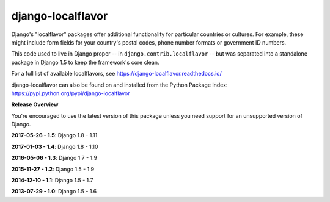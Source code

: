 ==================
django-localflavor
==================

.. image:: https://img.shields.io/pypi/v/django-localflavor.svg
   :target: https://pypi.python.org/pypi/django-localflavor

.. image:: https://img.shields.io/travis/django/django-localflavor.svg
    :target: http://travis-ci.org/django/django-localflavor

.. image:: https://img.shields.io/codecov/c/github/django/django-localflavor/master.svg
   :target: http://codecov.io/github/django/django-localflavor?branch=master

.. image:: https://readthedocs.org/projects/django-localflavor/badge/?version=latest&style=plastic
   :target: https://django-localflavor.readthedocs.io/en/latest/

Django's "localflavor" packages offer additional functionality for particular
countries or cultures. For example, these might include form fields for your
country's postal codes, phone number formats or government ID numbers.

This code used to live in Django proper -- in ``django.contrib.localflavor``
-- but was separated into a standalone package in Django 1.5 to keep the
framework's core clean.

For a full list of available localflavors, see
https://django-localflavor.readthedocs.io/

django-localflavor can also be found on and installed from the Python
Package Index: https://pypi.python.org/pypi/django-localflavor

**Release Overview**

You're encouraged to use the latest version of this package unless you need
support for an unsupported version of Django.

**2017-05-26 - 1.5**: Django 1.8 - 1.11

**2017-01-03 - 1.4**: Django 1.8 - 1.10

**2016-05-06 - 1.3**: Django 1.7 - 1.9

**2015-11-27 - 1.2**: Django 1.5 - 1.9

**2014-12-10 - 1.1**: Django 1.5 - 1.7

**2013-07-29 - 1.0**: Django 1.5 - 1.6



